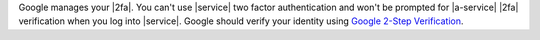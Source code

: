 Google manages your |2fa|. You can't use |service| two factor
authentication and won't be prompted for |a-service| |2fa| verification
when you log into |service|. Google should verify your identity using
`Google 2-Step Verification <https://www.google.com/landing/2step/>`__.
